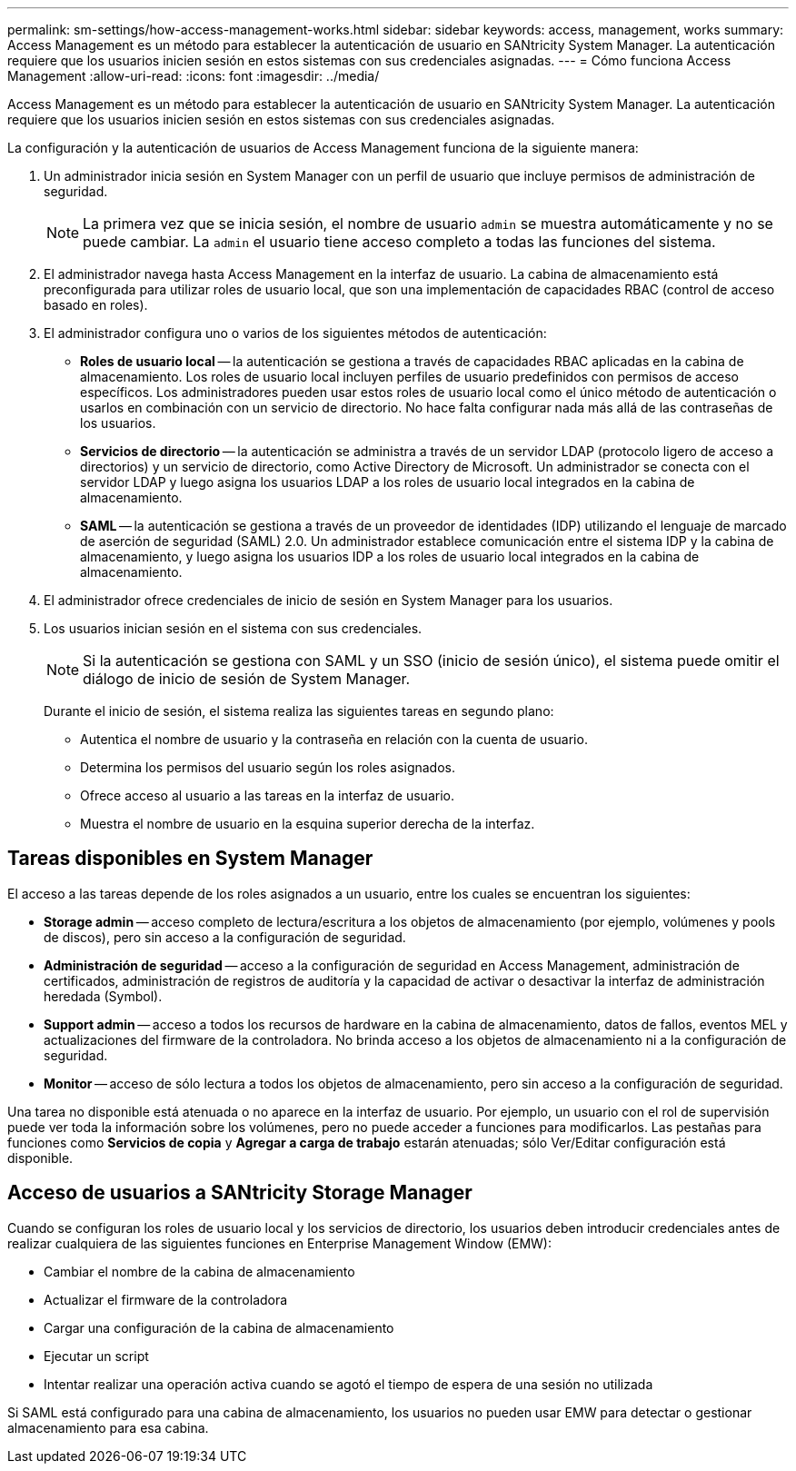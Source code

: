---
permalink: sm-settings/how-access-management-works.html 
sidebar: sidebar 
keywords: access, management, works 
summary: Access Management es un método para establecer la autenticación de usuario en SANtricity System Manager. La autenticación requiere que los usuarios inicien sesión en estos sistemas con sus credenciales asignadas. 
---
= Cómo funciona Access Management
:allow-uri-read: 
:icons: font
:imagesdir: ../media/


[role="lead"]
Access Management es un método para establecer la autenticación de usuario en SANtricity System Manager. La autenticación requiere que los usuarios inicien sesión en estos sistemas con sus credenciales asignadas.

La configuración y la autenticación de usuarios de Access Management funciona de la siguiente manera:

. Un administrador inicia sesión en System Manager con un perfil de usuario que incluye permisos de administración de seguridad.
+
[NOTE]
====
La primera vez que se inicia sesión, el nombre de usuario `admin` se muestra automáticamente y no se puede cambiar. La `admin` el usuario tiene acceso completo a todas las funciones del sistema.

====
. El administrador navega hasta Access Management en la interfaz de usuario. La cabina de almacenamiento está preconfigurada para utilizar roles de usuario local, que son una implementación de capacidades RBAC (control de acceso basado en roles).
. El administrador configura uno o varios de los siguientes métodos de autenticación:
+
** *Roles de usuario local* -- la autenticación se gestiona a través de capacidades RBAC aplicadas en la cabina de almacenamiento. Los roles de usuario local incluyen perfiles de usuario predefinidos con permisos de acceso específicos. Los administradores pueden usar estos roles de usuario local como el único método de autenticación o usarlos en combinación con un servicio de directorio. No hace falta configurar nada más allá de las contraseñas de los usuarios.
** *Servicios de directorio* -- la autenticación se administra a través de un servidor LDAP (protocolo ligero de acceso a directorios) y un servicio de directorio, como Active Directory de Microsoft. Un administrador se conecta con el servidor LDAP y luego asigna los usuarios LDAP a los roles de usuario local integrados en la cabina de almacenamiento.
** *SAML* -- la autenticación se gestiona a través de un proveedor de identidades (IDP) utilizando el lenguaje de marcado de aserción de seguridad (SAML) 2.0. Un administrador establece comunicación entre el sistema IDP y la cabina de almacenamiento, y luego asigna los usuarios IDP a los roles de usuario local integrados en la cabina de almacenamiento.


. El administrador ofrece credenciales de inicio de sesión en System Manager para los usuarios.
. Los usuarios inician sesión en el sistema con sus credenciales.
+
[NOTE]
====
Si la autenticación se gestiona con SAML y un SSO (inicio de sesión único), el sistema puede omitir el diálogo de inicio de sesión de System Manager.

====
+
Durante el inicio de sesión, el sistema realiza las siguientes tareas en segundo plano:

+
** Autentica el nombre de usuario y la contraseña en relación con la cuenta de usuario.
** Determina los permisos del usuario según los roles asignados.
** Ofrece acceso al usuario a las tareas en la interfaz de usuario.
** Muestra el nombre de usuario en la esquina superior derecha de la interfaz.






== Tareas disponibles en System Manager

El acceso a las tareas depende de los roles asignados a un usuario, entre los cuales se encuentran los siguientes:

* *Storage admin* -- acceso completo de lectura/escritura a los objetos de almacenamiento (por ejemplo, volúmenes y pools de discos), pero sin acceso a la configuración de seguridad.
* *Administración de seguridad* -- acceso a la configuración de seguridad en Access Management, administración de certificados, administración de registros de auditoría y la capacidad de activar o desactivar la interfaz de administración heredada (Symbol).
* *Support admin* -- acceso a todos los recursos de hardware en la cabina de almacenamiento, datos de fallos, eventos MEL y actualizaciones del firmware de la controladora. No brinda acceso a los objetos de almacenamiento ni a la configuración de seguridad.
* *Monitor* -- acceso de sólo lectura a todos los objetos de almacenamiento, pero sin acceso a la configuración de seguridad.


Una tarea no disponible está atenuada o no aparece en la interfaz de usuario. Por ejemplo, un usuario con el rol de supervisión puede ver toda la información sobre los volúmenes, pero no puede acceder a funciones para modificarlos. Las pestañas para funciones como *Servicios de copia* y *Agregar a carga de trabajo* estarán atenuadas; sólo Ver/Editar configuración está disponible.



== Acceso de usuarios a SANtricity Storage Manager

Cuando se configuran los roles de usuario local y los servicios de directorio, los usuarios deben introducir credenciales antes de realizar cualquiera de las siguientes funciones en Enterprise Management Window (EMW):

* Cambiar el nombre de la cabina de almacenamiento
* Actualizar el firmware de la controladora
* Cargar una configuración de la cabina de almacenamiento
* Ejecutar un script
* Intentar realizar una operación activa cuando se agotó el tiempo de espera de una sesión no utilizada


Si SAML está configurado para una cabina de almacenamiento, los usuarios no pueden usar EMW para detectar o gestionar almacenamiento para esa cabina.
